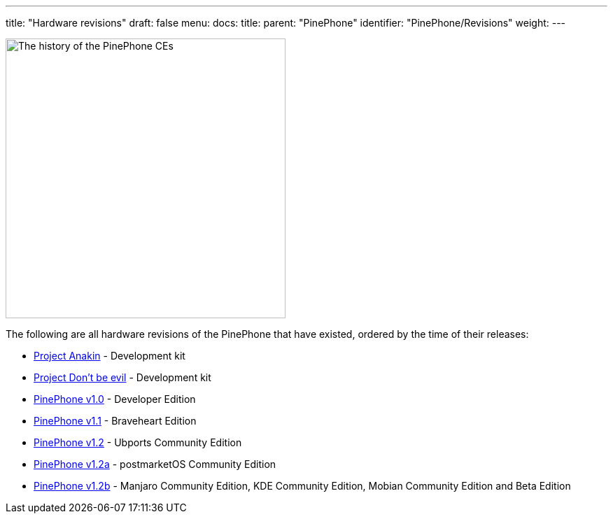 ---
title: "Hardware revisions"
draft: false
menu:
  docs:
    title:
    parent: "PinePhone"
    identifier: "PinePhone/Revisions"
    weight: 
---

image:/documentation/images/Pinephone_revisions.png[The history of the PinePhone CEs,title="The history of the PinePhone CEs",width=400]

The following are all hardware revisions of the PinePhone that have existed, ordered by the time of their releases:

* link:/documentation/PinePhone/Revisions/Project_Anakin[Project Anakin] - Development kit
* link:/documentation/PinePhone/Revisions/Project_Dont_be_evil[Project Don't be evil] - Development kit
* link:/documentation/PinePhone/Revisions/PinePhone_v1.0_-Dev[PinePhone v1.0] - Developer Edition
* link:/documentation/PinePhone/Revisions/PinePhone_v1.1_-_Braveheart[PinePhone v1.1] - Braveheart Edition
* link:/documentation/PinePhone/Revisions/PinePhone_v1.2[PinePhone v1.2] - Ubports Community Edition
* link:/documentation/PinePhone/Revisions/PinePhone_v1.2a[PinePhone v1.2a] - postmarketOS Community Edition
* link:/documentation/PinePhone/Revisions/PinePhone_v1.2b[PinePhone v1.2b] - Manjaro Community Edition, KDE Community Edition, Mobian Community Edition and Beta Edition

